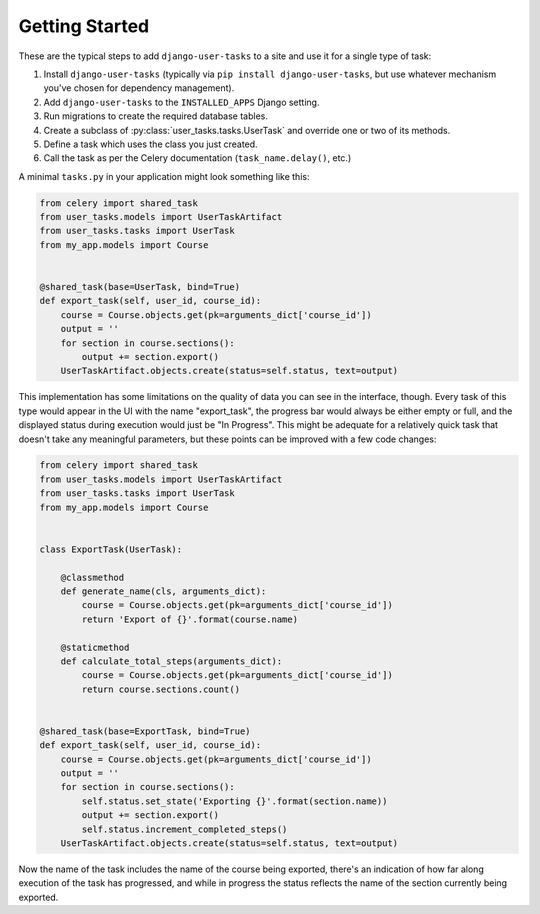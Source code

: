 Getting Started
===============

These are the typical steps to add ``django-user-tasks`` to a site and use it
for a single type of task:

1. Install ``django-user-tasks`` (typically via
   ``pip install django-user-tasks``, but use whatever mechanism you've chosen
   for dependency management).
2. Add ``django-user-tasks`` to the ``INSTALLED_APPS`` Django setting.
3. Run migrations to create the required database tables.
4. Create a subclass of :py:class:`user_tasks.tasks.UserTask` and override one or
   two of its methods.
5. Define a task which uses the class you just created.
6. Call the task as per the Celery documentation (``task_name.delay()``, etc.)

A minimal ``tasks.py`` in your application might look something like this:

.. code-block:: python

   from celery import shared_task
   from user_tasks.models import UserTaskArtifact
   from user_tasks.tasks import UserTask
   from my_app.models import Course


   @shared_task(base=UserTask, bind=True)
   def export_task(self, user_id, course_id):
       course = Course.objects.get(pk=arguments_dict['course_id'])
       output = ''
       for section in course.sections():
           output += section.export()
       UserTaskArtifact.objects.create(status=self.status, text=output)

This implementation has some limitations on the quality of data you can see
in the interface, though.  Every task of this type would appear in the UI
with the name "export_task", the progress bar would always be either empty
or full, and the displayed status during execution would just be
"In Progress".  This might be adequate for a relatively quick task that
doesn't take any meaningful parameters, but these points can be improved
with a few code changes:

.. code-block:: python

   from celery import shared_task
   from user_tasks.models import UserTaskArtifact
   from user_tasks.tasks import UserTask
   from my_app.models import Course


   class ExportTask(UserTask):

       @classmethod
       def generate_name(cls, arguments_dict):
           course = Course.objects.get(pk=arguments_dict['course_id'])
           return 'Export of {}'.format(course.name)

       @staticmethod
       def calculate_total_steps(arguments_dict):
           course = Course.objects.get(pk=arguments_dict['course_id'])
           return course.sections.count()


   @shared_task(base=ExportTask, bind=True)
   def export_task(self, user_id, course_id):
       course = Course.objects.get(pk=arguments_dict['course_id'])
       output = ''
       for section in course.sections():
           self.status.set_state('Exporting {}'.format(section.name))
           output += section.export()
           self.status.increment_completed_steps()
       UserTaskArtifact.objects.create(status=self.status, text=output)

Now the name of the task includes the name of the course being exported,
there's an indication of how far along execution of the task has progressed,
and while in progress the status reflects the name of the section currently
being exported.
